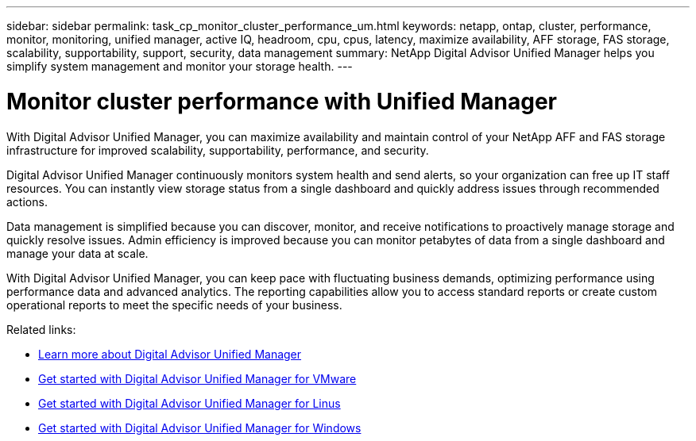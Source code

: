 ---
sidebar: sidebar
permalink: task_cp_monitor_cluster_performance_um.html
keywords: netapp, ontap, cluster, performance, monitor, monitoring, unified manager, active IQ, headroom, cpu, cpus, latency, maximize availability, AFF storage, FAS storage, scalability, supportability, support, security, data management
summary: NetApp Digital Advisor Unified Manager helps you simplify system management and monitor your storage health.
---

= Monitor cluster performance with Unified Manager
:toclevels: 1
:hardbreaks:
:nofooter:
:icons: font
:linkattrs:
:imagesdir: ./media/

[.lead]
With Digital Advisor Unified Manager, you can maximize availability and maintain control of your NetApp AFF and FAS storage infrastructure for improved scalability, supportability, performance, and security.

Digital Advisor Unified Manager continuously monitors system health and send alerts, so your organization can free up IT staff resources. You can instantly view storage status from a single dashboard and quickly address issues through recommended actions.

Data management is simplified because you can discover, monitor, and receive notifications to proactively manage storage and quickly resolve issues.  Admin efficiency is improved because you can monitor petabytes of data from a single dashboard and manage your data at scale.

With Digital Advisor Unified Manager, you can keep pace with fluctuating business demands, optimizing performance using performance data and advanced analytics.  The reporting capabilities allow you to access standard reports or create custom operational reports to meet the specific needs of your business.

Related links:

* link:https://docs.netapp.com/us-en/active-iq-unified-manager/storage-mgmt/concept_introduction_to_unified_manager.html[Learn more about Digital Advisor Unified Manager^]
* link:https://docs.netapp.com/us-en/active-iq-unified-manager/install-vapp/qsg-vapp.html[Get started with Digital Advisor Unified Manager for VMware^]
* link:https://docs.netapp.com/us-en/active-iq-unified-manager/install-linux/qsg-linux.html[Get started with Digital Advisor Unified Manager for Linus^]
* link:https://docs.netapp.com/us-en/active-iq-unified-manager/install-windows/qsg-windows.html[Get started with Digital Advisor Unified Manager for Windows^]

// 2024 Mar 19, Git Issue 1289